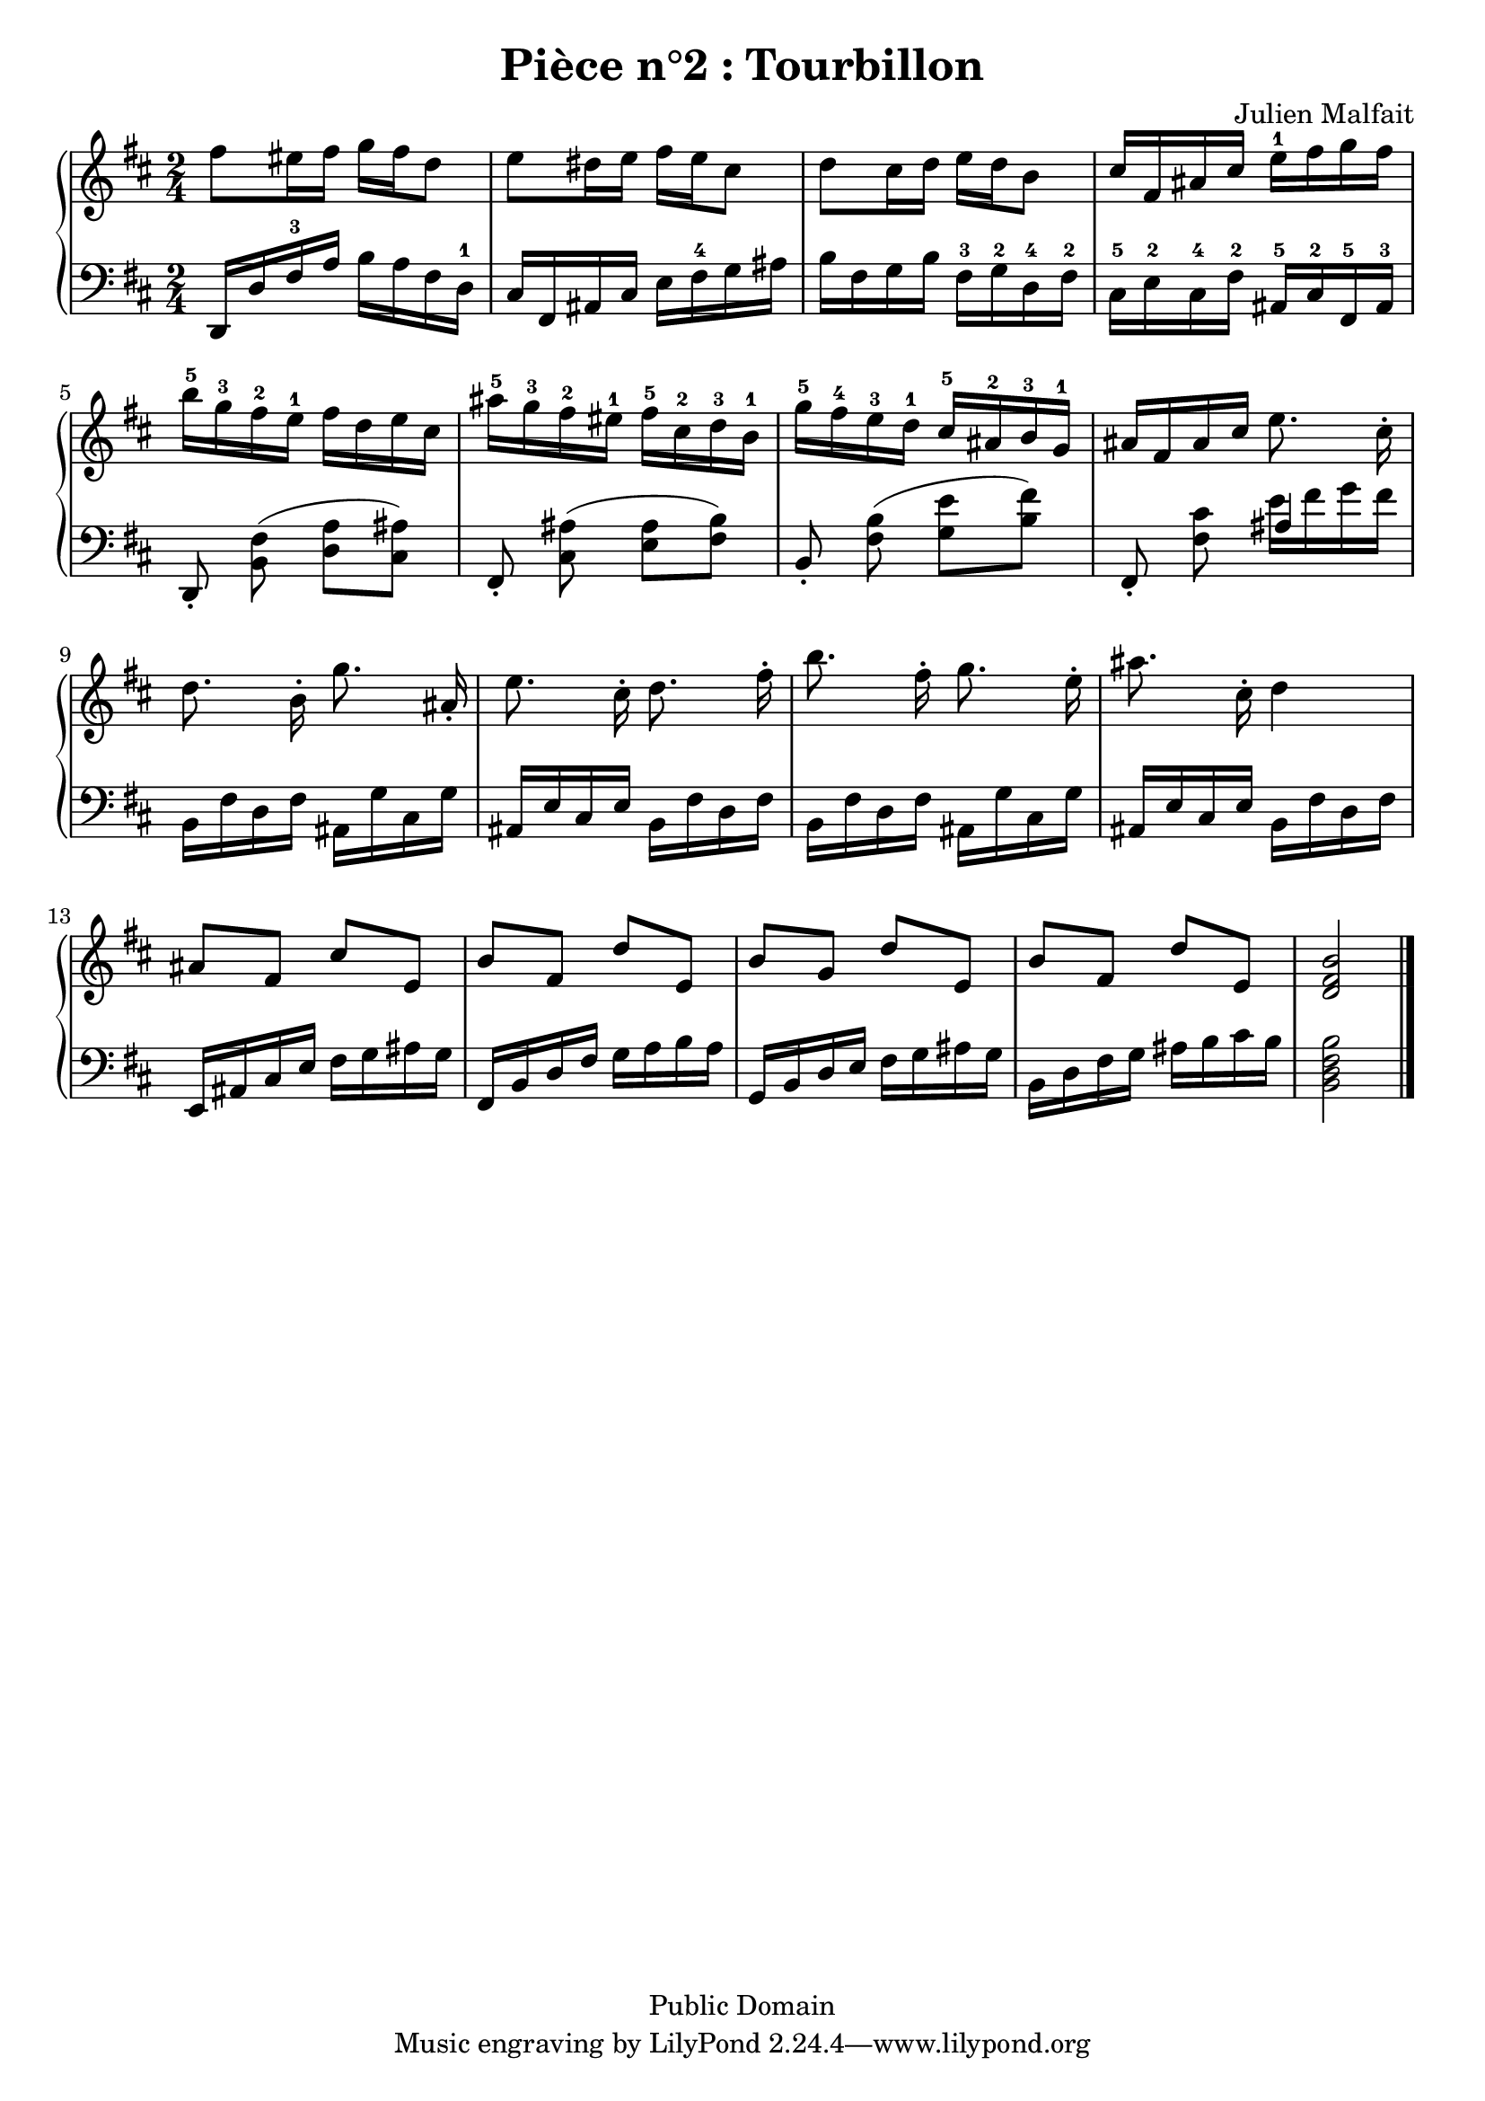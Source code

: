 \header {
  title = "Pièce n°2 : Tourbillon"
%  subtitle = "4"
  source = ""
  composer = "Julien Malfait"
  enteredby = "jcn"
  copyright = "Public Domain"
}

\version "2.10.33"



\paper {
  #(define dump-extents #t)
  raggedright = ##t
  indent = 0\mm
  linewidth = 160\mm - 2.0 * 0.4\in
}

%\layout {
%  
%}

\score {

\relative c'
{
% ly snippet contents follows:
\new PianoStaff <<
  \new Staff {  \time 2/4   \key d\major 
fis'8 eis16 fis g fis d8 |  e8 dis16 e fis e cis8 | d cis16 d e d b8 | cis16 fis, ais cis e-1 fis g fis |   %starting bar005
b16-5 g-3 fis-2 e-1  fis d e cis | ais'-5 g-3 fis-2 eis-1 fis-5 cis-2 d-3 b-1 | g'-5 fis-4 e-3 d-1 cis-5 ais-2 b-3 g-1 | ais fis ais cis e8. cis16-.\noBeam  |   %starting bar009
d8. b16-.\noBeam g'8. ais,16-.\noBeam | e'8. cis16-.\noBeam d8. fis16-.\noBeam b8. fis16-.\noBeam g8. e16-.\noBeam ais8. cis,16-.\noBeam d4 |   %starting bar013
ais8 fis cis' e, b' fis d' e, b' g d' e, b' fis d' e, < d fis b  >2 \bar "|."
	}
  \new Staff { \clef bass  \key d\major 
d,,16 d' fis-3 a b a fis d-1  | cis fis, ais cis e fis-4 g ais | b fis g b fis-3 g-2 d-4 fis-2 | cis-5 e-2 cis-4 fis-2 ais,-5 cis-2 fis,-5 ais-3 |    %starting bar005
d,8-.\noBeam <b' fis'>( <d a'> <cis ais'>) | fis,-.\noBeam <cis' ais'>( <e ais> <fis b>) | b,-.\noBeam <fis' b>( <g e'> <b fis'>) fis,-.\noBeam <fis' cis'> << { ais4 } \\ { e'16 fis g fis } >> |   %starting bar009
b,,16 fis' d fis ais, g' cis, g' ais, e' cis e b16 fis' d fis | b,16 fis' d fis ais, g' cis, g' ais, e' cis e b16 fis' d fis |  %starting bar013
e, ais cis e fis g ais g fis, b d fis g a b a g, b d e fis g ais g b, d fis g ais b cis b <b, d fis b>2 \bar "|."


	}
>>
}


        \layout { }
        \midi{
        \context { \Score
        tempoWholesPerMinute = #(ly:make-moment 70 4)
								 }
			  } 

     }
